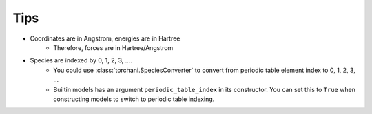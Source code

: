 Tips
====

- Coordinates are in Angstrom, energies are in Hartree
    - Therefore, forces are in Hartree/Angstrom
- Species are indexed by 0, 1, 2, 3, ....
    - You could use :class:`torchani.SpeciesConverter` to convert from periodic table element index to 0, 1, 2, 3, ...
    - Builtin models has an argument ``periodic_table_index`` in its constructor. You can set this to ``True`` when
      constructing models to switch to periodic table indexing.